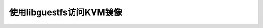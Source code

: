 .. _kvm_image_access_with_libguestfs:

==============================
使用libguestfs访问KVM镜像
==============================
